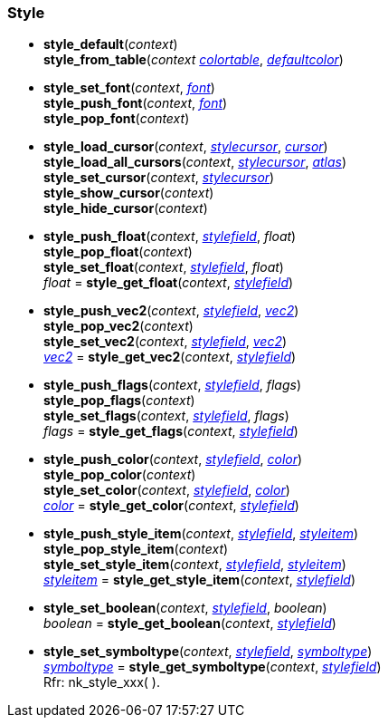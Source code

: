 
[[style]]
=== Style

[[style_xxx]]
* *style_default*(_context_) +
*style_from_table*(_context_ <<colortable, _colortable_>>, <<color, _defaultcolor_>>) +
* *style_set_font*(_context_, <<font, _font_>>) +
*style_push_font*(_context_, <<font, _font_>>) +
*style_pop_font*(_context_) +
* *style_load_cursor*(_context_, <<stylecursor, _stylecursor_>>, <<cursor, _cursor_>>) +
*style_load_all_cursors*(_context_, <<stylecursor, _stylecursor_>>, <<font_atlas, _atlas_>>) +
*style_set_cursor*(_context_, <<stylecursor, _stylecursor_>>) +
*style_show_cursor*(_context_) +
*style_hide_cursor*(_context_) +
* *style_push_float*(_context_, <<stylefield, _stylefield_>>, _float_) +
*style_pop_float*(_context_) +
*style_set_float*(_context_, <<stylefield, _stylefield_>>, _float_) +
_float_ = *style_get_float*(_context_, <<stylefield, _stylefield_>>) +
* *style_push_vec2*(_context_, <<stylefield, _stylefield_>>, <<vec2, _vec2_>>) +
*style_pop_vec2*(_context_) +
*style_set_vec2*(_context_, <<stylefield, _stylefield_>>, <<vec2, _vec2_>>) +
<<vec2, _vec2_>> = *style_get_vec2*(_context_, <<stylefield, _stylefield_>>) +
* *style_push_flags*(_context_, <<stylefield, _stylefield_>>, _flags_) +
*style_pop_flags*(_context_) +
*style_set_flags*(_context_, <<stylefield, _stylefield_>>, _flags_) +
_flags_ = *style_get_flags*(_context_, <<stylefield, _stylefield_>>) +
* *style_push_color*(_context_, <<stylefield, _stylefield_>>, <<color, _color_>>) +
*style_pop_color*(_context_) +
*style_set_color*(_context_, <<stylefield, _stylefield_>>, <<color, _color_>>) +
<<color, _color_>> = *style_get_color*(_context_, <<stylefield, _stylefield_>>) +
* *style_push_style_item*(_context_, <<stylefield, _stylefield_>>, <<styleitem, _styleitem_>>) +
*style_pop_style_item*(_context_) +
*style_set_style_item*(_context_, <<stylefield, _stylefield_>>, <<styleitem, _styleitem_>>) +
<<styleitem, _styleitem_>> = *style_get_style_item*(_context_, <<stylefield, _stylefield_>>) +
* *style_set_boolean*(_context_, <<stylefield, _stylefield_>>, _boolean_) +
_boolean_ = *style_get_boolean*(_context_, <<stylefield, _stylefield_>>) +
* *style_set_symboltype*(_context_, <<stylefield, _stylefield_>>, <<symboltype, _symboltype_>>) +
<<symboltype, _symboltype_>> = *style_get_symboltype*(_context_, <<stylefield, _stylefield_>>) +
[small]#Rfr: nk_style_xxx(&nbsp;).#

